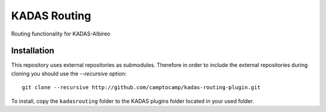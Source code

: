 KADAS Routing
==================

Routing functionality for KADAS-Albireo

Installation
------------

This repository uses external repositories as submodules. Therefore in order to include the external repositories during cloning you should use the *--recursive* option::

	git clone --recursive http://github.com/camptocamp/kadas-routing-plugin.git

To install, copy the ``kadasrouting`` folder to the KADAS plugins folder located in your used folder.


